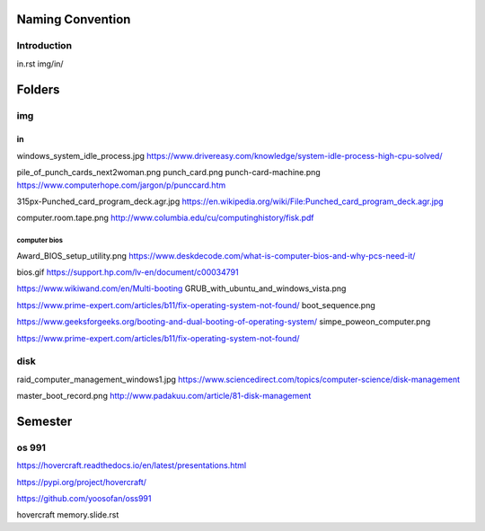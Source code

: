 Naming Convention
=====================
Introduction
----------------
in.rst
img/in/

Folders
==========
img
-------
in
^^^^
windows_system_idle_process.jpg
https://www.drivereasy.com/knowledge/system-idle-process-high-cpu-solved/

pile_of_punch_cards_next2woman.png
punch_card.png
punch-card-machine.png
https://www.computerhope.com/jargon/p/punccard.htm

315px-Punched_card_program_deck.agr.jpg
https://en.wikipedia.org/wiki/File:Punched_card_program_deck.agr.jpg

computer.room.tape.png
http://www.columbia.edu/cu/computinghistory/fisk.pdf

computer bios
~~~~~~~~~~~~~~
Award_BIOS_setup_utility.png
https://www.deskdecode.com/what-is-computer-bios-and-why-pcs-need-it/

bios.gif
https://support.hp.com/lv-en/document/c00034791

https://www.wikiwand.com/en/Multi-booting
GRUB_with_ubuntu_and_windows_vista.png

https://www.prime-expert.com/articles/b11/fix-operating-system-not-found/
boot_sequence.png

https://www.geeksforgeeks.org/booting-and-dual-booting-of-operating-system/
simpe_poweon_computer.png

https://www.prime-expert.com/articles/b11/fix-operating-system-not-found/

disk
--------
raid_computer_management_windows1.jpg
https://www.sciencedirect.com/topics/computer-science/disk-management

master_boot_record.png
http://www.padakuu.com/article/81-disk-management

Semester
===========
os 991
-------------
https://hovercraft.readthedocs.io/en/latest/presentations.html

https://pypi.org/project/hovercraft/

https://github.com/yoosofan/oss991

hovercraft memory.slide.rst
